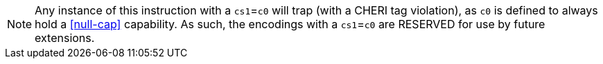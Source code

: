 NOTE: Any instance of this instruction with a `cs1`=`c0` will trap (with a CHERI tag violation), as `c0` is defined to always hold a <<null-cap>> capability.
As such, the encodings with a `cs1`=`c0` are RESERVED for use by future extensions.

